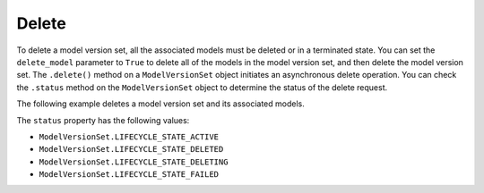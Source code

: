 Delete
______

To delete a model version set, all the associated models must be deleted or in a terminated state. You can set the ``delete_model`` parameter to ``True`` to delete all of the models in the model version set, and then delete the model version set. The ``.delete()`` method on a ``ModelVersionSet`` object initiates an asynchronous delete operation. You can check the ``.status`` method on the ``ModelVersionSet`` object to determine the status of the delete request. 


The following example deletes a model version set and its associated models. 

.. code-block: python3

   mvs = ModelVersionSet.from_id(id="<model_version_set_id>")
   mvs.delete(delete_model=True)


The ``status`` property has the following values:

* ``ModelVersionSet.LIFECYCLE_STATE_ACTIVE``
* ``ModelVersionSet.LIFECYCLE_STATE_DELETED``
* ``ModelVersionSet.LIFECYCLE_STATE_DELETING``
* ``ModelVersionSet.LIFECYCLE_STATE_FAILED``

